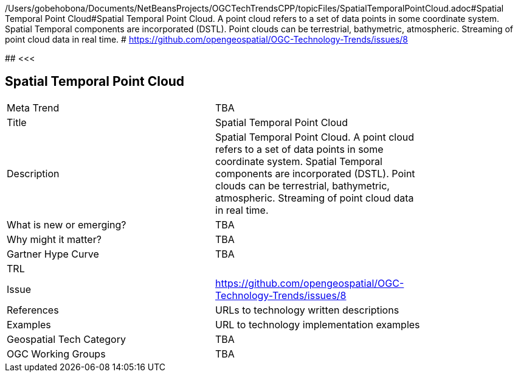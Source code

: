 /Users/gobehobona/Documents/NetBeansProjects/OGCTechTrendsCPP/topicFiles/SpatialTemporalPointCloud.adoc#Spatial Temporal Point Cloud#Spatial Temporal Point Cloud. A point cloud refers to a set of data points in some coordinate system. Spatial Temporal components are incorporated (DSTL). Point clouds can be terrestrial, bathymetric, atmospheric. Streaming of point cloud data in real time. # https://github.com/opengeospatial/OGC-Technology-Trends/issues/8

########
<<<

== Spatial Temporal Point Cloud

<<<

[width="80%"]
|=======================
|Meta Trend	| TBA
|Title | Spatial Temporal Point Cloud
|Description | Spatial Temporal Point Cloud. A point cloud refers to a set of data points in some coordinate system. Spatial Temporal components are incorporated (DSTL). Point clouds can be terrestrial, bathymetric, atmospheric. Streaming of point cloud data in real time. 
| What is new or emerging?	| TBA
| Why might it matter? | TBA
| Gartner Hype Curve | 	TBA
| TRL |
| Issue | https://github.com/opengeospatial/OGC-Technology-Trends/issues/8
|References | URLs to technology written descriptions
|Examples | URL to technology implementation examples
|Geospatial Tech Category 	| TBA
|OGC Working Groups | TBA
|=======================

